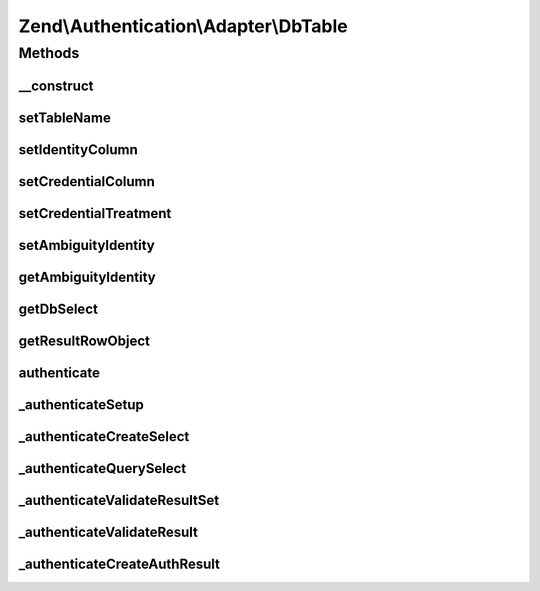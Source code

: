 .. Authentication/Adapter/DbTable.php generated using docpx on 01/30/13 03:32am


Zend\\Authentication\\Adapter\\DbTable
======================================

Methods
+++++++

__construct
-----------

.. function:: __construct()


    __construct() - Sets configuration options

    :param DbAdapter: 
    :param string: Optional
    :param string: Optional
    :param string: Optional
    :param string: Optional

    :rtype: \Zend\Authentication\Adapter\DbTable 



setTableName
------------

.. function:: setTableName()


    setTableName() - set the table name to be used in the select query

    :param string: 

    :rtype: DbTable Provides a fluent interface



setIdentityColumn
-----------------

.. function:: setIdentityColumn()


    setIdentityColumn() - set the column name to be used as the identity column

    :param string: 

    :rtype: DbTable Provides a fluent interface



setCredentialColumn
-------------------

.. function:: setCredentialColumn()


    setCredentialColumn() - set the column name to be used as the credential column

    :param string: 

    :rtype: DbTable Provides a fluent interface



setCredentialTreatment
----------------------

.. function:: setCredentialTreatment()


    setCredentialTreatment() - allows the developer to pass a parametrized string that is
    used to transform or treat the input credential data.
    
    In many cases, passwords and other sensitive data are encrypted, hashed, encoded,
    obscured, or otherwise treated through some function or algorithm. By specifying a
    parametrized treatment string with this method, a developer may apply arbitrary SQL
    upon input credential data.
    
    Examples:
    
     'PASSWORD(?)'
     'MD5(?)'

    :param string: 

    :rtype: DbTable Provides a fluent interface



setAmbiguityIdentity
--------------------

.. function:: setAmbiguityIdentity()


    setAmbiguityIdentity() - sets a flag for usage of identical identities
    with unique credentials. It accepts integers (0, 1) or boolean (true,
    false) parameters. Default is false.

    :param int|bool: 

    :rtype: DbTable Provides a fluent interface



getAmbiguityIdentity
--------------------

.. function:: getAmbiguityIdentity()


    getAmbiguityIdentity() - returns TRUE for usage of multiple identical
    identities with different credentials, FALSE if not used.

    :rtype: bool 



getDbSelect
-----------

.. function:: getDbSelect()


    getDbSelect() - Return the preauthentication Db Select object for userland select query modification

    :rtype: DbSelect 



getResultRowObject
------------------

.. function:: getResultRowObject()


    getResultRowObject() - Returns the result row as a stdClass object

    :param string|array: 
    :param string|array: 

    :rtype: stdClass|bool 



authenticate
------------

.. function:: authenticate()


    This method is called to attempt an authentication. Previous to this
    call, this adapter would have already been configured with all
    necessary information to successfully connect to a database table and
    attempt to find a record matching the provided identity.


    :rtype: AuthenticationResult 



_authenticateSetup
------------------

.. function:: _authenticateSetup()


    _authenticateSetup() - This method abstracts the steps involved with
    making sure that this adapter was indeed setup properly with all
    required pieces of information.


    :rtype: bool 



_authenticateCreateSelect
-------------------------

.. function:: _authenticateCreateSelect()


    _authenticateCreateSelect() - This method creates a Zend\Db\Sql\Select object that
    is completely configured to be queried against the database.

    :rtype: DbSelect 



_authenticateQuerySelect
------------------------

.. function:: _authenticateQuerySelect()


    _authenticateQuerySelect() - This method accepts a Zend\Db\Sql\Select object and
    performs a query against the database with that object.

    :param DbSelect: 

    :throws Exception\RuntimeException: when an invalid select object is encountered

    :rtype: array 



_authenticateValidateResultSet
------------------------------

.. function:: _authenticateValidateResultSet()


    _authenticateValidateResultSet() - This method attempts to make
    certain that only one record was returned in the resultset

    :param array: 

    :rtype: bool|\Zend\Authentication\Result 



_authenticateValidateResult
---------------------------

.. function:: _authenticateValidateResult()


    _authenticateValidateResult() - This method attempts to validate that
    the record in the resultset is indeed a record that matched the
    identity provided to this adapter.

    :param array: 

    :rtype: AuthenticationResult 



_authenticateCreateAuthResult
-----------------------------

.. function:: _authenticateCreateAuthResult()


    Creates a Zend\Authentication\Result object from the information that
    has been collected during the authenticate() attempt.

    :rtype: AuthenticationResult 



